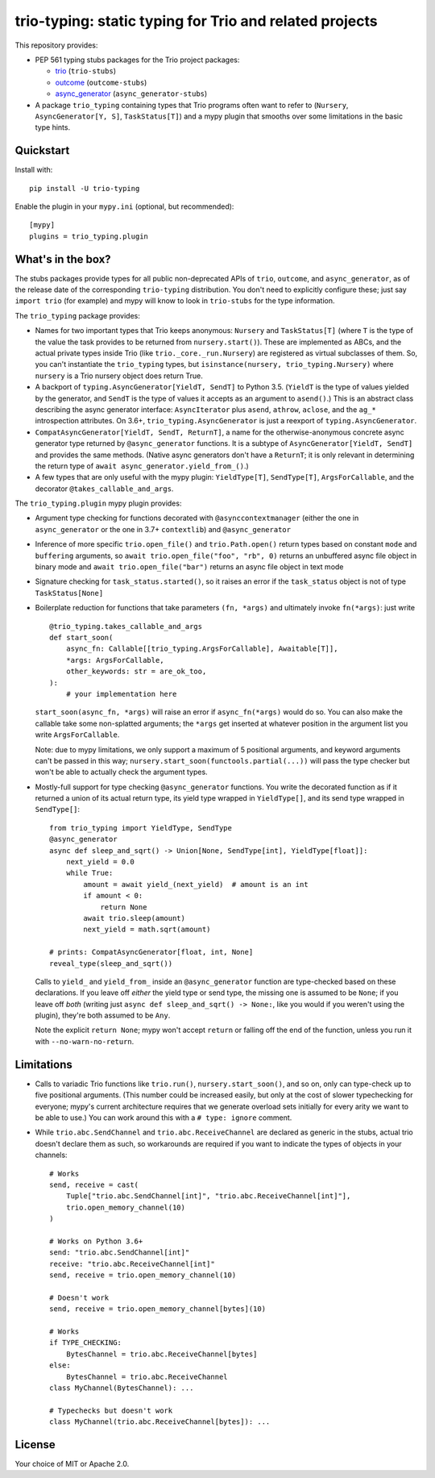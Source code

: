 trio-typing: static typing for Trio and related projects
========================================================

This repository provides:

* PEP 561 typing stubs packages for the Trio project packages:

  * `trio <https://github.com/python-trio/trio>`__ (``trio-stubs``)

  * `outcome <https://github.com/python-trio/outcome>`__ (``outcome-stubs``)

  * `async_generator <https://github.com/python-trio/async_generator>`__
    (``async_generator-stubs``)

* A package ``trio_typing`` containing types that Trio programs often want
  to refer to (``Nursery``, ``AsyncGenerator[Y, S]``, ``TaskStatus[T]``) and a mypy
  plugin that smooths over some limitations in the basic type hints.

Quickstart
~~~~~~~~~~

Install with::

    pip install -U trio-typing

Enable the plugin in your ``mypy.ini`` (optional, but recommended)::

    [mypy]
    plugins = trio_typing.plugin

What's in the box?
~~~~~~~~~~~~~~~~~~

The stubs packages provide types for all public non-deprecated APIs of
``trio``, ``outcome``, and ``async_generator``, as of the release date
of the corresponding ``trio-typing`` distribution. You don't need to
explicitly configure these; just say ``import trio`` (for example)
and mypy will know to look in ``trio-stubs`` for the type information.

The ``trio_typing`` package provides:

* Names for two important types that Trio keeps anonymous: ``Nursery``
  and ``TaskStatus[T]`` (where ``T`` is the type of the value
  the task provides to be returned from ``nursery.start()``). These are
  implemented as ABCs, and the actual private types inside Trio
  (like ``trio._core._run.Nursery``) are registered as virtual subclasses
  of them. So, you can't instantiate the ``trio_typing`` types, but
  ``isinstance(nursery, trio_typing.Nursery)`` where ``nursery`` is a Trio
  nursery object does return True.

* A backport of ``typing.AsyncGenerator[YieldT, SendT]`` to Python 3.5.
  (``YieldT`` is the type of values yielded by the generator, and
  ``SendT`` is the type of values it accepts as an argument to ``asend()``.)
  This is an abstract class describing the async generator interface:
  ``AsyncIterator`` plus ``asend``, ``athrow``, ``aclose``, and the
  ``ag_*`` introspection attributes. On 3.6+, ``trio_typing.AsyncGenerator``
  is just a reexport of ``typing.AsyncGenerator``.

* ``CompatAsyncGenerator[YieldT, SendT, ReturnT]``,
  a name for the otherwise-anonymous concrete async generator type
  returned by ``@async_generator`` functions. It is a subtype of
  ``AsyncGenerator[YieldT, SendT]`` and provides the same methods.
  (Native async generators don't have a ``ReturnT``; it is only relevant
  in determining the return type of ``await async_generator.yield_from_()``.)

* A few types that are only useful with the mypy plugin: ``YieldType[T]``,
  ``SendType[T]``, ``ArgsForCallable``, and the decorator
  ``@takes_callable_and_args``.

The ``trio_typing.plugin`` mypy plugin provides:

* Argument type checking for functions decorated with
  ``@asynccontextmanager`` (either the one in ``async_generator`` or the
  one in 3.7+ ``contextlib``) and ``@async_generator``

* Inference of more specific ``trio.open_file()`` and ``trio.Path.open()``
  return types based on constant ``mode`` and ``buffering`` arguments, so
  ``await trio.open_file("foo", "rb", 0)`` returns an unbuffered async
  file object in binary mode and ``await trio.open_file("bar")`` returns
  an async file object in text mode

* Signature checking for ``task_status.started()``, so it raises an error if
  the ``task_status`` object is not of type ``TaskStatus[None]``

* Boilerplate reduction for functions that take parameters ``(fn, *args)``
  and ultimately invoke ``fn(*args)``: just write

  ::

      @trio_typing.takes_callable_and_args
      def start_soon(
          async_fn: Callable[[trio_typing.ArgsForCallable], Awaitable[T]],
          *args: ArgsForCallable,
          other_keywords: str = are_ok_too,
      ):
          # your implementation here

  ``start_soon(async_fn, *args)`` will raise an error if ``async_fn(*args)``
  would do so. You can also make the callable take some non-splatted
  arguments; the ``*args`` get inserted at whatever position in the
  argument list you write ``ArgsForCallable``.

  Note: due to mypy limitations, we only support a maximum of 5
  positional arguments, and keyword arguments can't be passed in this way;
  ``nursery.start_soon(functools.partial(...))`` will pass the type checker
  but won't be able to actually check the argument types.

* Mostly-full support for type checking ``@async_generator`` functions.
  You write the decorated function as if it returned a union of its actual
  return type, its yield type wrapped in ``YieldType[]``, and its send
  type wrapped in ``SendType[]``::

      from trio_typing import YieldType, SendType
      @async_generator
      async def sleep_and_sqrt() -> Union[None, SendType[int], YieldType[float]]:
          next_yield = 0.0
          while True:
              amount = await yield_(next_yield)  # amount is an int
              if amount < 0:
                  return None
              await trio.sleep(amount)
              next_yield = math.sqrt(amount)

      # prints: CompatAsyncGenerator[float, int, None]
      reveal_type(sleep_and_sqrt())

  Calls to ``yield_`` and ``yield_from_`` inside an ``@async_generator``
  function are type-checked based on these declarations. If you leave
  off *either* the yield type or send type, the missing one is assumed
  to be ``None``; if you leave off *both* (writing just
  ``async def sleep_and_sqrt() -> None:``, like you would if you weren't
  using the plugin), they're both assumed to be ``Any``.

  Note the explicit ``return None``; mypy won't accept ``return`` or
  falling off the end of the function, unless you run it with
  ``--no-warn-no-return``.

Limitations
~~~~~~~~~~~

* Calls to variadic Trio functions like ``trio.run()``,
  ``nursery.start_soon()``, and so on, only can type-check up to five
  positional arguments. (This number could be increased easily, but
  only at the cost of slower typechecking for everyone; mypy's current
  architecture requires that we generate overload sets initially for
  every arity we want to be able to use.) You can work around this with
  a ``# type: ignore`` comment.

* While ``trio.abc.SendChannel`` and ``trio.abc.ReceiveChannel`` are declared as
  generic in the stubs, actual trio doesn't declare them as such, so workarounds
  are required if you want to indicate the types of objects in your channels::

      # Works
      send, receive = cast(
          Tuple["trio.abc.SendChannel[int]", "trio.abc.ReceiveChannel[int]"],
          trio.open_memory_channel(10)
      )

      # Works on Python 3.6+
      send: "trio.abc.SendChannel[int]"
      receive: "trio.abc.ReceiveChannel[int]"
      send, receive = trio.open_memory_channel(10)

      # Doesn't work
      send, receive = trio.open_memory_channel[bytes](10)

      # Works
      if TYPE_CHECKING:
          BytesChannel = trio.abc.ReceiveChannel[bytes]
      else:
          BytesChannel = trio.abc.ReceiveChannel
      class MyChannel(BytesChannel): ...

      # Typechecks but doesn't work
      class MyChannel(trio.abc.ReceiveChannel[bytes]): ...

License
~~~~~~~

Your choice of MIT or Apache 2.0.
